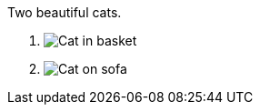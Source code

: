 [figlist,shift=-1]
.Two beautiful cats.
. image:cat2.jpg[Cat in basket,title=A cat in a basket.]
. image:cat3.jpg[Cat on sofa,title=A cat on a sofa.]
